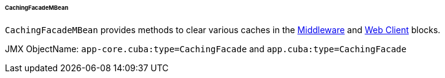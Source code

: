 :sourcesdir: ../../../../../../source

[[cachingFacadeMBean]]
====== CachingFacadeMBean

`CachingFacadeMBean` provides methods to clear various caches in the http://files.cuba-platform.com/javadoc/cuba/7.2/com/haulmont/cuba/core/jmx/CachingFacadeMBean.html[Middleware] and http://files.cuba-platform.com/javadoc/cuba/7.2/com/haulmont/cuba/web/jmx/CachingFacadeMBean.html[Web Client] blocks.

JMX ObjectName: `app-core.cuba:type=CachingFacade` and `app.cuba:type=CachingFacade`

